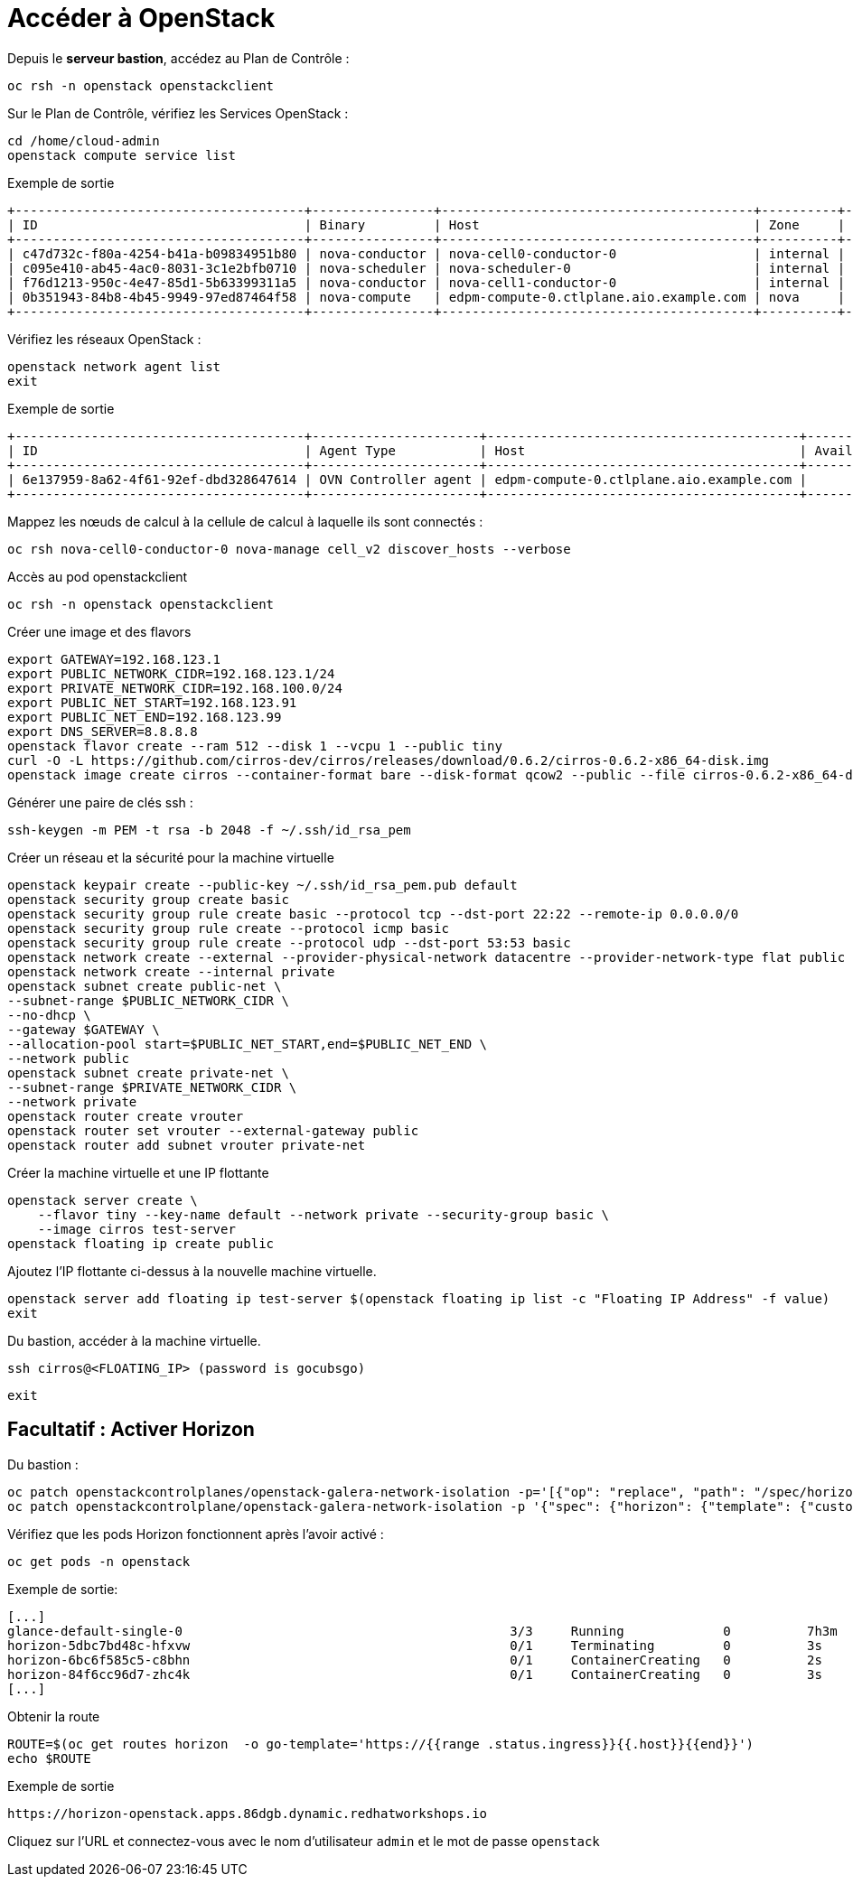 = Accéder à OpenStack

Depuis le *serveur bastion*, accédez au Plan de Contrôle :

[source,bash,role=execute]
----
oc rsh -n openstack openstackclient
----

Sur le Plan de Contrôle, vérifiez les Services OpenStack :

[source,bash,role=execute]
----
cd /home/cloud-admin
openstack compute service list
----

.Exemple de sortie
----
+--------------------------------------+----------------+-----------------------------------------+----------+---------+-------+----------------------------+
| ID                                   | Binary         | Host                                    | Zone     | Status  | State | Updated At                 |
+--------------------------------------+----------------+-----------------------------------------+----------+---------+-------+----------------------------+
| c47d732c-f80a-4254-b41a-b09834951b80 | nova-conductor | nova-cell0-conductor-0                  | internal | enabled | up    | 2025-02-28T15:38:02.000000 |
| c095e410-ab45-4ac0-8031-3c1e2bfb0710 | nova-scheduler | nova-scheduler-0                        | internal | enabled | up    | 2025-02-28T15:37:55.000000 |
| f76d1213-950c-4e47-85d1-5b63399311a5 | nova-conductor | nova-cell1-conductor-0                  | internal | enabled | up    | 2025-02-28T15:38:00.000000 |
| 0b351943-84b8-4b45-9949-97ed87464f58 | nova-compute   | edpm-compute-0.ctlplane.aio.example.com | nova     | enabled | up    | 2025-02-28T15:38:04.000000 |
+--------------------------------------+----------------+-----------------------------------------+----------+---------+-------+----------------------------+
----

Vérifiez les réseaux OpenStack :

[source,bash,role=execute]
----
openstack network agent list
exit
----

.Exemple de sortie
----
+--------------------------------------+----------------------+-----------------------------------------+-------------------+-------+-------+----------------+
| ID                                   | Agent Type           | Host                                    | Availability Zone | Alive | State | Binary         |
+--------------------------------------+----------------------+-----------------------------------------+-------------------+-------+-------+----------------+
| 6e137959-8a62-4f61-92ef-dbd328647614 | OVN Controller agent | edpm-compute-0.ctlplane.aio.example.com |                   | :-)   | UP    | ovn-controller |
+--------------------------------------+----------------------+-----------------------------------------+-------------------+-------+-------+----------------+

----

Mappez les nœuds de calcul à la cellule de calcul à laquelle ils sont connectés :

[source,bash,role=execute]
----
oc rsh nova-cell0-conductor-0 nova-manage cell_v2 discover_hosts --verbose
----

Accès au pod openstackclient

[source,bash,role=execute]
----
oc rsh -n openstack openstackclient
----

Créer une image et des flavors
[source,bash,role=execute]
----
export GATEWAY=192.168.123.1
export PUBLIC_NETWORK_CIDR=192.168.123.1/24
export PRIVATE_NETWORK_CIDR=192.168.100.0/24
export PUBLIC_NET_START=192.168.123.91
export PUBLIC_NET_END=192.168.123.99
export DNS_SERVER=8.8.8.8
openstack flavor create --ram 512 --disk 1 --vcpu 1 --public tiny
curl -O -L https://github.com/cirros-dev/cirros/releases/download/0.6.2/cirros-0.6.2-x86_64-disk.img
openstack image create cirros --container-format bare --disk-format qcow2 --public --file cirros-0.6.2-x86_64-disk.img
----

Générer une paire de clés ssh :
[source,bash,role=execute]
----
ssh-keygen -m PEM -t rsa -b 2048 -f ~/.ssh/id_rsa_pem
----

Créer un réseau et la sécurité pour la machine virtuelle

[source,bash,role=execute]
----
openstack keypair create --public-key ~/.ssh/id_rsa_pem.pub default
openstack security group create basic
openstack security group rule create basic --protocol tcp --dst-port 22:22 --remote-ip 0.0.0.0/0
openstack security group rule create --protocol icmp basic
openstack security group rule create --protocol udp --dst-port 53:53 basic
openstack network create --external --provider-physical-network datacentre --provider-network-type flat public
openstack network create --internal private
openstack subnet create public-net \
--subnet-range $PUBLIC_NETWORK_CIDR \
--no-dhcp \
--gateway $GATEWAY \
--allocation-pool start=$PUBLIC_NET_START,end=$PUBLIC_NET_END \
--network public
openstack subnet create private-net \
--subnet-range $PRIVATE_NETWORK_CIDR \
--network private
openstack router create vrouter
openstack router set vrouter --external-gateway public
openstack router add subnet vrouter private-net
----

Créer la machine virtuelle et une IP flottante

[source,bash,role=execute]
----
openstack server create \
    --flavor tiny --key-name default --network private --security-group basic \
    --image cirros test-server
openstack floating ip create public
----

Ajoutez l’IP flottante ci-dessus à la nouvelle machine virtuelle.

[source,bash,role=execute]
----
openstack server add floating ip test-server $(openstack floating ip list -c "Floating IP Address" -f value)
exit
----

Du bastion, accéder à la machine virtuelle.

[source,bash,role=execute]
----
ssh cirros@<FLOATING_IP> (password is gocubsgo)
----

[source,bash,role=execute]
----
exit
----

== Facultatif : Activer Horizon

Du bastion :

[source,bash,role=execute]
----
oc patch openstackcontrolplanes/openstack-galera-network-isolation -p='[{"op": "replace", "path": "/spec/horizon/enabled", "value": true}]' --type json
oc patch openstackcontrolplane/openstack-galera-network-isolation -p '{"spec": {"horizon": {"template": {"customServiceConfig": "USE_X_FORWARDED_HOST = False" }}}}' --type=merge
----

Vérifiez que les pods Horizon fonctionnent après l'avoir activé :

[source,bash,role=execute]
----
oc get pods -n openstack
----

.Exemple de sortie:

[source,bash,role=execute]
----
[...]
glance-default-single-0                                           3/3     Running             0          7h3m
horizon-5dbc7bd48c-hfxvw                                          0/1     Terminating         0          3s
horizon-6bc6f585c5-c8bhn                                          0/1     ContainerCreating   0          2s
horizon-84f6cc96d7-zhc4k                                          0/1     ContainerCreating   0          3s
[...]
----

Obtenir la route

[source,bash,role=execute]
----
ROUTE=$(oc get routes horizon  -o go-template='https://{{range .status.ingress}}{{.host}}{{end}}')
echo $ROUTE
----

.Exemple de sortie
----
https://horizon-openstack.apps.86dgb.dynamic.redhatworkshops.io
----

Cliquez sur l'URL et connectez-vous avec le nom d'utilisateur `admin` et le mot de passe `openstack`
